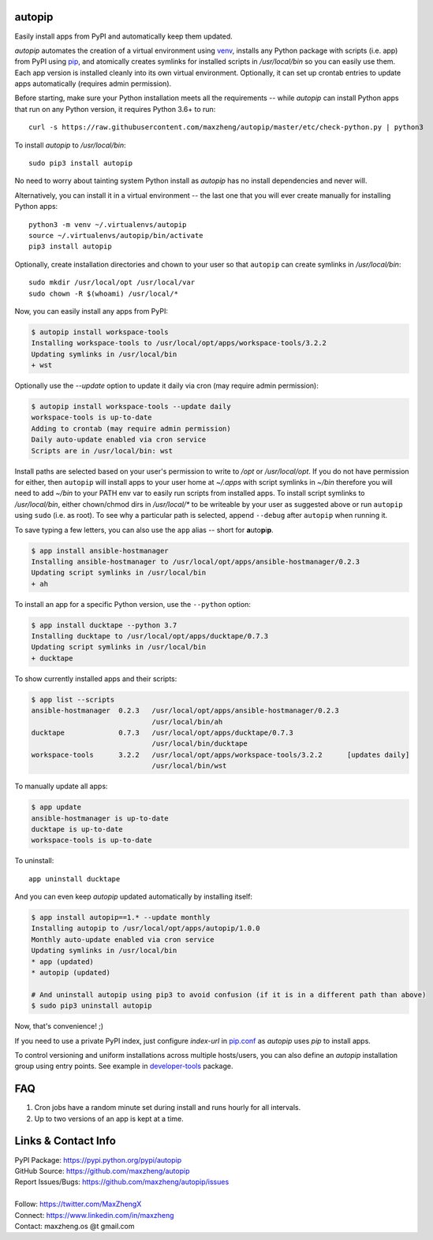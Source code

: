 autopip
===========

Easily install apps from PyPI and automatically keep them updated.

`autopip` automates the creation of a virtual environment using `venv <https://docs.python.org/3/library/venv.html>`_,
installs any Python package with scripts (i.e. app) from PyPI using `pip <https://pypi.org/project/pip/>`_, and
atomically creates symlinks for installed scripts in `/usr/local/bin` so you can easily use them. Each app version is
installed cleanly into its own virtual environment. Optionally, it can set up crontab entries to update apps
automatically (requires admin permission).

Before starting, make sure your Python installation meets all the requirements -- while `autopip` can install Python
apps that run on any Python version, it requires Python 3.6+ to run::

    curl -s https://raw.githubusercontent.com/maxzheng/autopip/master/etc/check-python.py | python3

To install `autopip` to `/usr/local/bin`::

    sudo pip3 install autopip

No need to worry about tainting system Python install as `autopip` has no install dependencies and never will.

Alternatively, you can install it in a virtual environment -- the last one that you will ever create manually for
installing Python apps::

    python3 -m venv ~/.virtualenvs/autopip
    source ~/.virtualenvs/autopip/bin/activate
    pip3 install autopip

Optionally, create installation directories and chown to your user so that ``autopip`` can create symlinks in
`/usr/local/bin`::

    sudo mkdir /usr/local/opt /usr/local/var
    sudo chown -R $(whoami) /usr/local/*

Now, you can easily install any apps from PyPI:

.. code-block:: console

    $ autopip install workspace-tools
    Installing workspace-tools to /usr/local/opt/apps/workspace-tools/3.2.2
    Updating symlinks in /usr/local/bin
    + wst

Optionally use the `--update` option to update it daily via cron (may require admin permission):

.. code-block:: console

    $ autopip install workspace-tools --update daily
    workspace-tools is up-to-date
    Adding to crontab (may require admin permission)
    Daily auto-update enabled via cron service
    Scripts are in /usr/local/bin: wst

Install paths are selected based on your user's permission to write to `/opt` or `/usr/local/opt`. If you do not have
permission for either, then ``autopip`` will install apps to your user home at `~/.apps` with script symlinks in `~/bin`
therefore you will need to add `~/bin` to your PATH env var to easily run scripts from installed apps.  To install
script symlinks to `/usr/local/bin`, either chown/chmod dirs in `/usr/local/*` to be writeable by your user as suggested
above or run ``autopip`` using ``sudo`` (i.e. as root). To see why a particular path is selected, append ``--debug``
after ``autopip`` when running it.

To save typing a few letters, you can also use the ``app`` alias -- short for **a**\ uto\ **p**\ i\ **p**.

.. code-block:: console

    $ app install ansible-hostmanager
    Installing ansible-hostmanager to /usr/local/opt/apps/ansible-hostmanager/0.2.3
    Updating script symlinks in /usr/local/bin
    + ah

To install an app for a specific Python version, use the ``--python`` option:

.. code-block:: console

    $ app install ducktape --python 3.7
    Installing ducktape to /usr/local/opt/apps/ducktape/0.7.3
    Updating script symlinks in /usr/local/bin
    + ducktape

To show currently installed apps and their scripts:

.. code-block:: console

    $ app list --scripts
    ansible-hostmanager  0.2.3   /usr/local/opt/apps/ansible-hostmanager/0.2.3
                                 /usr/local/bin/ah
    ducktape             0.7.3   /usr/local/opt/apps/ducktape/0.7.3
                                 /usr/local/bin/ducktape
    workspace-tools      3.2.2   /usr/local/opt/apps/workspace-tools/3.2.2      [updates daily]
                                 /usr/local/bin/wst

To manually update all apps:

.. code-block:: console

    $ app update
    ansible-hostmanager is up-to-date
    ducktape is up-to-date
    workspace-tools is up-to-date

To uninstall::

    app uninstall ducktape

And you can even keep `autopip` updated automatically by installing itself:

.. code-block:: console

    $ app install autopip==1.* --update monthly
    Installing autopip to /usr/local/opt/apps/autopip/1.0.0
    Monthly auto-update enabled via cron service
    Updating symlinks in /usr/local/bin
    * app (updated)
    * autopip (updated)

    # And uninstall autopip using pip3 to avoid confusion (if it is in a different path than above)
    $ sudo pip3 uninstall autopip

Now, that's convenience! ;)

If you need to use a private PyPI index, just configure `index-url` in `pip.conf
<https://pip.pypa.io/en/stable/user_guide/#configuration>`_ as `autopip` uses `pip` to install apps.

To control versioning and uniform installations across multiple hosts/users, you can also define an `autopip`
installation group using entry points. See example in `developer-tools <https://pypi.org/project/developer-tools/>`_
package.

FAQ
===

1. Cron jobs have a random minute set during install and runs hourly for all intervals.
2. Up to two versions of an app is kept at a time.

Links & Contact Info
====================

| PyPI Package: https://pypi.python.org/pypi/autopip
| GitHub Source: https://github.com/maxzheng/autopip
| Report Issues/Bugs: https://github.com/maxzheng/autopip/issues
|
| Follow: https://twitter.com/MaxZhengX
| Connect: https://www.linkedin.com/in/maxzheng
| Contact: maxzheng.os @t gmail.com
